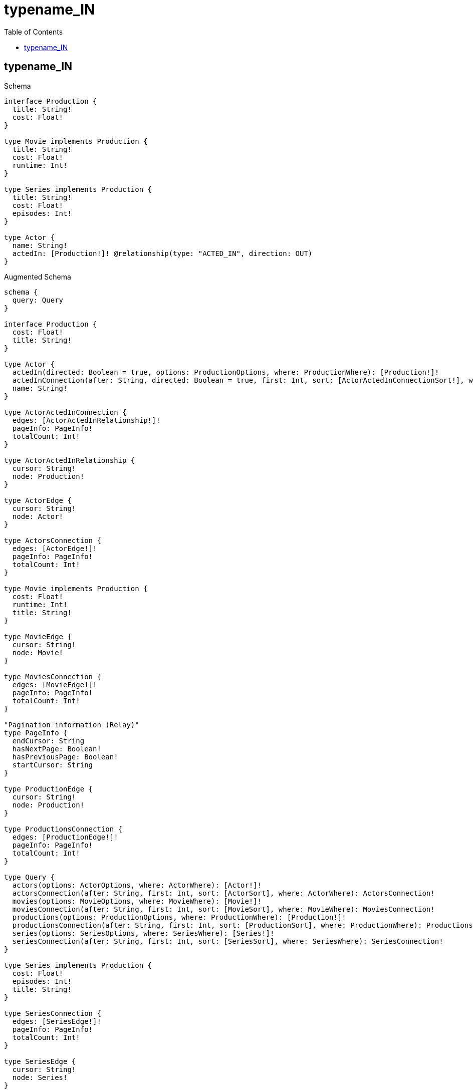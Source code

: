:toc:
:toclevels: 42

= typename_IN

== typename_IN

.Schema
[source,graphql,schema=true]
----
interface Production {
  title: String!
  cost: Float!
}

type Movie implements Production {
  title: String!
  cost: Float!
  runtime: Int!
}

type Series implements Production {
  title: String!
  cost: Float!
  episodes: Int!
}

type Actor {
  name: String!
  actedIn: [Production!]! @relationship(type: "ACTED_IN", direction: OUT)
}
----

.Augmented Schema
[source,graphql]
----
schema {
  query: Query
}

interface Production {
  cost: Float!
  title: String!
}

type Actor {
  actedIn(directed: Boolean = true, options: ProductionOptions, where: ProductionWhere): [Production!]!
  actedInConnection(after: String, directed: Boolean = true, first: Int, sort: [ActorActedInConnectionSort!], where: ActorActedInConnectionWhere): ActorActedInConnection!
  name: String!
}

type ActorActedInConnection {
  edges: [ActorActedInRelationship!]!
  pageInfo: PageInfo!
  totalCount: Int!
}

type ActorActedInRelationship {
  cursor: String!
  node: Production!
}

type ActorEdge {
  cursor: String!
  node: Actor!
}

type ActorsConnection {
  edges: [ActorEdge!]!
  pageInfo: PageInfo!
  totalCount: Int!
}

type Movie implements Production {
  cost: Float!
  runtime: Int!
  title: String!
}

type MovieEdge {
  cursor: String!
  node: Movie!
}

type MoviesConnection {
  edges: [MovieEdge!]!
  pageInfo: PageInfo!
  totalCount: Int!
}

"Pagination information (Relay)"
type PageInfo {
  endCursor: String
  hasNextPage: Boolean!
  hasPreviousPage: Boolean!
  startCursor: String
}

type ProductionEdge {
  cursor: String!
  node: Production!
}

type ProductionsConnection {
  edges: [ProductionEdge!]!
  pageInfo: PageInfo!
  totalCount: Int!
}

type Query {
  actors(options: ActorOptions, where: ActorWhere): [Actor!]!
  actorsConnection(after: String, first: Int, sort: [ActorSort], where: ActorWhere): ActorsConnection!
  movies(options: MovieOptions, where: MovieWhere): [Movie!]!
  moviesConnection(after: String, first: Int, sort: [MovieSort], where: MovieWhere): MoviesConnection!
  productions(options: ProductionOptions, where: ProductionWhere): [Production!]!
  productionsConnection(after: String, first: Int, sort: [ProductionSort], where: ProductionWhere): ProductionsConnection!
  series(options: SeriesOptions, where: SeriesWhere): [Series!]!
  seriesConnection(after: String, first: Int, sort: [SeriesSort], where: SeriesWhere): SeriesConnection!
}

type Series implements Production {
  cost: Float!
  episodes: Int!
  title: String!
}

type SeriesConnection {
  edges: [SeriesEdge!]!
  pageInfo: PageInfo!
  totalCount: Int!
}

type SeriesEdge {
  cursor: String!
  node: Series!
}

enum ProductionImplementation {
  Movie
  Series
}

"An enum for sorting in either ascending or descending order."
enum SortDirection {
  "Sort by field values in ascending order."
  ASC
  "Sort by field values in descending order."
  DESC
}

input ActorActedInConnectionSort {
  node: ProductionSort
}

input ActorActedInConnectionWhere {
  AND: [ActorActedInConnectionWhere!]
  NOT: ActorActedInConnectionWhere
  OR: [ActorActedInConnectionWhere!]
  node: ProductionWhere
}

input ActorOptions {
  limit: Int
  offset: Int
  "Specify one or more ActorSort objects to sort Actors by. The sorts will be applied in the order in which they are arranged in the array."
  sort: [ActorSort!]
}

"Fields to sort Actors by. The order in which sorts are applied is not guaranteed when specifying many fields in one ActorSort object."
input ActorSort {
  name: SortDirection
}

input ActorWhere {
  AND: [ActorWhere!]
  NOT: ActorWhere
  OR: [ActorWhere!]
  "Return Actors where all of the related ActorActedInConnections match this filter"
  actedInConnection_ALL: ActorActedInConnectionWhere
  "Return Actors where none of the related ActorActedInConnections match this filter"
  actedInConnection_NONE: ActorActedInConnectionWhere
  "Return Actors where one of the related ActorActedInConnections match this filter"
  actedInConnection_SINGLE: ActorActedInConnectionWhere
  "Return Actors where some of the related ActorActedInConnections match this filter"
  actedInConnection_SOME: ActorActedInConnectionWhere
  "Return Actors where all of the related Productions match this filter"
  actedIn_ALL: ProductionWhere
  "Return Actors where none of the related Productions match this filter"
  actedIn_NONE: ProductionWhere
  "Return Actors where one of the related Productions match this filter"
  actedIn_SINGLE: ProductionWhere
  "Return Actors where some of the related Productions match this filter"
  actedIn_SOME: ProductionWhere
  name: String
  name_CONTAINS: String
  name_ENDS_WITH: String
  name_IN: [String!]
  name_STARTS_WITH: String
}

input MovieOptions {
  limit: Int
  offset: Int
  "Specify one or more MovieSort objects to sort Movies by. The sorts will be applied in the order in which they are arranged in the array."
  sort: [MovieSort!]
}

"Fields to sort Movies by. The order in which sorts are applied is not guaranteed when specifying many fields in one MovieSort object."
input MovieSort {
  cost: SortDirection
  runtime: SortDirection
  title: SortDirection
}

input MovieWhere {
  AND: [MovieWhere!]
  NOT: MovieWhere
  OR: [MovieWhere!]
  cost: Float
  cost_GT: Float
  cost_GTE: Float
  cost_IN: [Float!]
  cost_LT: Float
  cost_LTE: Float
  runtime: Int
  runtime_GT: Int
  runtime_GTE: Int
  runtime_IN: [Int!]
  runtime_LT: Int
  runtime_LTE: Int
  title: String
  title_CONTAINS: String
  title_ENDS_WITH: String
  title_IN: [String!]
  title_STARTS_WITH: String
}

input ProductionOptions {
  limit: Int
  offset: Int
  "Specify one or more ProductionSort objects to sort Productions by. The sorts will be applied in the order in which they are arranged in the array."
  sort: [ProductionSort]
}

"Fields to sort Productions by. The order in which sorts are applied is not guaranteed when specifying many fields in one ProductionSort object."
input ProductionSort {
  cost: SortDirection
  title: SortDirection
}

input ProductionWhere {
  AND: [ProductionWhere!]
  NOT: ProductionWhere
  OR: [ProductionWhere!]
  cost: Float
  cost_GT: Float
  cost_GTE: Float
  cost_IN: [Float!]
  cost_LT: Float
  cost_LTE: Float
  title: String
  title_CONTAINS: String
  title_ENDS_WITH: String
  title_IN: [String!]
  title_STARTS_WITH: String
  typename_IN: [ProductionImplementation!]
}

input SeriesOptions {
  limit: Int
  offset: Int
  "Specify one or more SeriesSort objects to sort Series by. The sorts will be applied in the order in which they are arranged in the array."
  sort: [SeriesSort!]
}

"Fields to sort Series by. The order in which sorts are applied is not guaranteed when specifying many fields in one SeriesSort object."
input SeriesSort {
  cost: SortDirection
  episodes: SortDirection
  title: SortDirection
}

input SeriesWhere {
  AND: [SeriesWhere!]
  NOT: SeriesWhere
  OR: [SeriesWhere!]
  cost: Float
  cost_GT: Float
  cost_GTE: Float
  cost_IN: [Float!]
  cost_LT: Float
  cost_LTE: Float
  episodes: Int
  episodes_GT: Int
  episodes_GTE: Int
  episodes_IN: [Int!]
  episodes_LT: Int
  episodes_LTE: Int
  title: String
  title_CONTAINS: String
  title_ENDS_WITH: String
  title_IN: [String!]
  title_STARTS_WITH: String
}

----

'''

